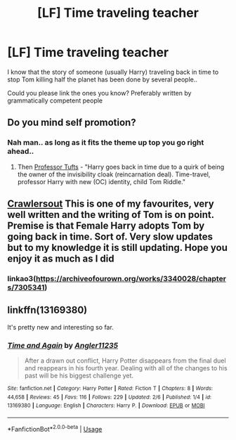 #+TITLE: [LF] Time traveling teacher

* [LF] Time traveling teacher
:PROPERTIES:
:Author: Wirenfeldt
:Score: 9
:DateUnix: 1549969243.0
:DateShort: 2019-Feb-12
:FlairText: Request
:END:
I know that the story of someone (usually Harry) traveling back in time to stop Tom killing half the planet has been done by several people..

Could you please link the ones you know? Preferably written by grammatically competent people


** Do you mind self promotion?
:PROPERTIES:
:Author: 4wallsandawindow
:Score: 1
:DateUnix: 1549985254.0
:DateShort: 2019-Feb-12
:END:

*** Nah man.. as long as it fits the theme up top you go right ahead..
:PROPERTIES:
:Author: Wirenfeldt
:Score: 1
:DateUnix: 1549985351.0
:DateShort: 2019-Feb-12
:END:

**** Then [[https://archiveofourown.org/works/11737044][Professor Tufts]] - "Harry goes back in time due to a quirk of being the owner of the invisibility cloak (reincarnation deal). Time-travel, professor Harry with new (OC) identity, child Tom Riddle."
:PROPERTIES:
:Author: 4wallsandawindow
:Score: 1
:DateUnix: 1550006788.0
:DateShort: 2019-Feb-13
:END:


** [[https://archiveofourown.org/works/3340028/chapters/7305341][Crawlersout]] This is one of my favourites, very well written and the writing of Tom is on point. Premise is that Female Harry adopts Tom by going back in time. Sort of. Very slow updates but to my knowledge it is still updating. Hope you enjoy it as much as I did
:PROPERTIES:
:Author: The_Anenomy
:Score: 1
:DateUnix: 1549983381.0
:DateShort: 2019-Feb-12
:END:

*** linkao3([[https://archiveofourown.org/works/3340028/chapters/7305341]])
:PROPERTIES:
:Author: Wirenfeldt
:Score: 1
:DateUnix: 1549985298.0
:DateShort: 2019-Feb-12
:END:


** linkffn(13169380)

It's pretty new and interesting so far.
:PROPERTIES:
:Author: RedKorss
:Score: 1
:DateUnix: 1549997084.0
:DateShort: 2019-Feb-12
:END:

*** [[https://www.fanfiction.net/s/13169380/1/][*/Time and Again/*]] by [[https://www.fanfiction.net/u/3139845/Angler11235][/Angler11235/]]

#+begin_quote
  After a drawn out conflict, Harry Potter disappears from the final duel and reappears in his fourth year. Dealing with all of the changes to his past will be his biggest challenge yet.
#+end_quote

^{/Site/:} ^{fanfiction.net} ^{*|*} ^{/Category/:} ^{Harry} ^{Potter} ^{*|*} ^{/Rated/:} ^{Fiction} ^{T} ^{*|*} ^{/Chapters/:} ^{8} ^{*|*} ^{/Words/:} ^{44,658} ^{*|*} ^{/Reviews/:} ^{45} ^{*|*} ^{/Favs/:} ^{116} ^{*|*} ^{/Follows/:} ^{229} ^{*|*} ^{/Updated/:} ^{2/6} ^{*|*} ^{/Published/:} ^{1/4} ^{*|*} ^{/id/:} ^{13169380} ^{*|*} ^{/Language/:} ^{English} ^{*|*} ^{/Characters/:} ^{Harry} ^{P.} ^{*|*} ^{/Download/:} ^{[[http://www.ff2ebook.com/old/ffn-bot/index.php?id=13169380&source=ff&filetype=epub][EPUB]]} ^{or} ^{[[http://www.ff2ebook.com/old/ffn-bot/index.php?id=13169380&source=ff&filetype=mobi][MOBI]]}

--------------

*FanfictionBot*^{2.0.0-beta} | [[https://github.com/tusing/reddit-ffn-bot/wiki/Usage][Usage]]
:PROPERTIES:
:Author: FanfictionBot
:Score: 1
:DateUnix: 1549997099.0
:DateShort: 2019-Feb-12
:END:

